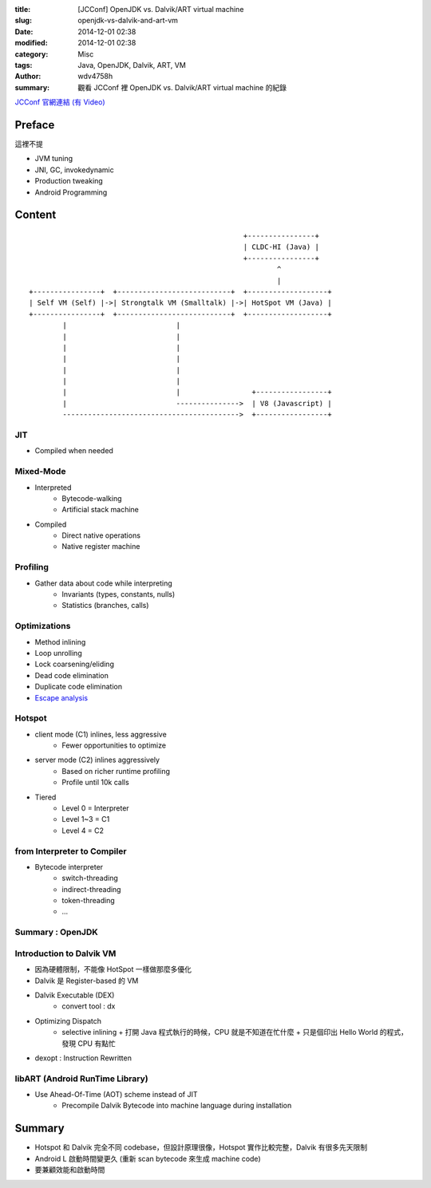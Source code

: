 :title: [JCConf] OpenJDK vs. Dalvik/ART virtual machine
:slug: openjdk-vs-dalvik-and-art-vm
:date: 2014-12-01 02:38
:modified: 2014-12-01 02:38
:category: Misc
:tags: Java, OpenJDK, Dalvik, ART, VM
:author: wdv4758h
:summary: 觀看 JCConf 裡 OpenJDK vs. Dalvik/ART virtual machine 的紀錄

`JCConf 官網連結 (有 Video) <http://jcconf.tw/openjdk-vs-dalvik.html>`_

Preface
========================================

這裡不提

- JVM tuning
- JNI, GC, invokedynamic
- Production tweaking
- Android Programming

Content
========================================

::

                                                       +----------------+
                                                       | CLDC-HI (Java) |
                                                       +----------------+
                                                               ^
                                                               |
    +----------------+  +---------------------------+  +-------------------+
    | Self VM (Self) |->| Strongtalk VM (Smalltalk) |->| HotSpot VM (Java) |
    +----------------+  +---------------------------+  +-------------------+
            |                          |
            |                          |
            |                          |
            |                          |
            |                          |
            |                          |
            |                          |                 +-----------------+
            |                          --------------->  | V8 (Javascript) |
            ------------------------------------------>  +-----------------+




JIT
------------------------------

- Compiled when needed

Mixed-Mode
------------------------------

- Interpreted
    * Bytecode-walking
    * Artificial stack machine

- Compiled
    * Direct native operations
    * Native register machine

Profiling
------------------------------

- Gather data about code while interpreting
    * Invariants (types, constants, nulls)
    * Statistics (branches, calls)

Optimizations
------------------------------

- Method inlining
- Loop unrolling
- Lock coarsening/eliding
- Dead code elimination
- Duplicate code elimination
- `Escape analysis <http://en.wikipedia.org/wiki/Escape_analysis>`_

Hotspot
------------------------------

- client mode (C1) inlines, less aggressive
    * Fewer opportunities to optimize

- server mode (C2) inlines aggressively
    * Based on richer runtime profiling
    * Profile until 10k calls

- Tiered
    * Level 0 = Interpreter
    * Level 1~3 = C1
    * Level 4 = C2

from Interpreter to Compiler
------------------------------

- Bytecode interpreter
    * switch-threading
    * indirect-threading
    * token-threading
    * ...

Summary : OpenJDK
----------------------------------------

Introduction to Dalvik VM
----------------------------------------

- 因為硬體限制，不能像 HotSpot 一樣做那麼多優化
- Dalvik 是 Register-based 的 VM
- Dalvik Executable (DEX)
    * convert tool : dx

- Optimizing Dispatch
    * selective inlining
      + 打開 Java 程式執行的時候，CPU 就是不知道在忙什麼
      + 只是個印出 Hello World 的程式，發現 CPU 有點忙

- dexopt : Instruction Rewritten

libART (Android RunTime Library)
--------------------------------

- Use Ahead-Of-Time (AOT) scheme instead of JIT
    * Precompile Dalvik Bytecode into machine language during installation

Summary
========================================

- Hotspot 和 Dalvik 完全不同 codebase，但設計原理很像，Hotspot 實作比較完整，Dalvik 有很多先天限制
- Android L 啟動時間變更久 (重新 scan bytecode 來生成 machine code)
- 要兼顧效能和啟動時間
